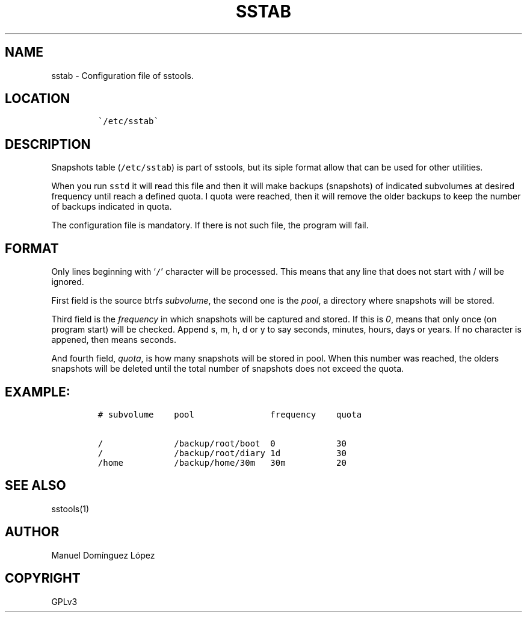 .\" Automatically generated by Pandoc 3.0.1
.\"
.\" Define V font for inline verbatim, using C font in formats
.\" that render this, and otherwise B font.
.ie "\f[CB]x\f[]"x" \{\
. ftr V B
. ftr VI BI
. ftr VB B
. ftr VBI BI
.\}
.el \{\
. ftr V CR
. ftr VI CI
. ftr VB CB
. ftr VBI CBI
.\}
.TH "SSTAB" "5" "March 04, 2023" "sstools 0.2b" "User Manual"
.hy
.SH NAME
.PP
sstab - Configuration file of sstools.
.SH LOCATION
.IP
.nf
\f[C]
\[ga]/etc/sstab\[ga]
\f[R]
.fi
.SH DESCRIPTION
.PP
Snapshots table (\f[V]/etc/sstab\f[R]) is part of sstools, but its siple
format allow that can be used for other utilities.
.PP
When you run \f[V]sstd\f[R] it will read this file and then it will make
backups (snapshots) of indicated subvolumes at desired frequency until
reach a defined quota.
I quota were reached, then it will remove the older backups to keep the
number of backups indicated in quota.
.PP
The configuration file is mandatory.
If there is not such file, the program will fail.
.SH FORMAT
.PP
Only lines beginning with `\f[V]/\f[R]' character will be processed.
This means that any line that does not start with / will be ignored.
.PP
First field is the source btrfs \f[I]subvolume\f[R], the second one is
the \f[I]pool\f[R], a directory where snapshots will be stored.
.PP
Third field is the \f[I]frequency\f[R] in which snapshots will be
captured and stored.
If this is \f[I]0\f[R], means that only once (on program start) will be
checked.
Append s, m, h, d or y to say seconds, minutes, hours, days or years.
If no character is appened, then means seconds.
.PP
And fourth field, \f[I]quota\f[R], is how many snapshots will be stored
in pool.
When this number was reached, the olders snapshots will be deleted until
the total number of snapshots does not exceed the quota.
.SH EXAMPLE:
.IP
.nf
\f[C]
# subvolume    pool               frequency    quota

/              /backup/root/boot  0            30
/              /backup/root/diary 1d           30
/home          /backup/home/30m   30m          20
\f[R]
.fi
.SH SEE ALSO
.PP
sstools(1)
.SH AUTHOR
.PP
Manuel Domínguez López
.SH COPYRIGHT
.PP
GPLv3
